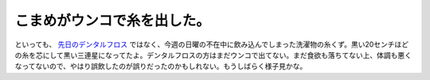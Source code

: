 こまめがウンコで糸を出した。
============================

といっても、 `先日のデンタルフロス <http://d.hatena.ne.jp/mkouhei/20100118/1263826804>`_ ではなく、今週の日曜の不在中に飲み込んでしまった洗濯物の糸くず。黒い20センチほどの糸を芯にして黒い三連星になってたよ。デンタルフロスの方はまだウンコで出てない。まだ食欲も落ちてない上、体調も悪くなってないので、やはり誤飲したのが誤りだったのかもしれない。もうしばらく様子見かな。






.. author:: default
.. categories:: cat
.. tags::
.. comments::

